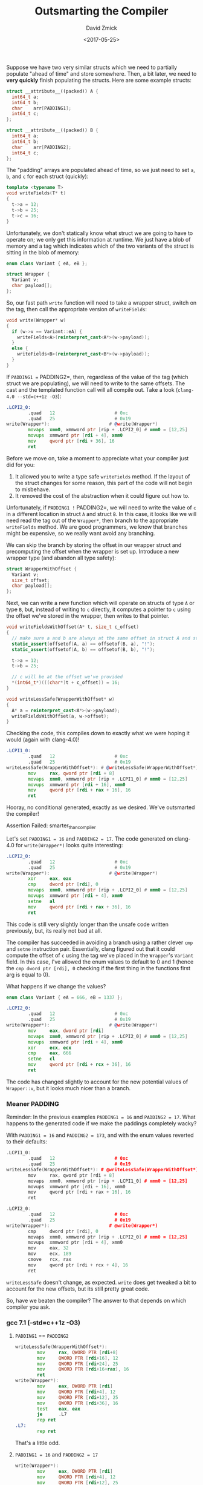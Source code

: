 #+TITLE: Outsmarting the Compiler
#+AUTHOR: David Zmick
#+DATE: <2017-05-25>

Suppose we have two very similar structs which we need to partially populate "ahead of time" and store somewhere.
Then, a bit later, we need to **very quickly** finish populating the structs.
Here are some example structs:

#+BEGIN_SRC cpp
struct __attribute__((packed)) A {
  int64_t a;
  int64_t b;
  char    arr[PADDING1];
  int64_t c;
};

struct __attribute__((packed)) B {
  int64_t a;
  int64_t b;
  char    arr[PADDING2];
  int64_t c;
};
#+END_SRC

The "padding" arrays are populated ahead of time, so we just need to set =a=, =b=, and =c= for each struct (quickly):

#+BEGIN_SRC cpp
template <typename T>
void writeFields(T* t)
{
  t->a = 12;
  t->b = 25;
  t->c = 16;
}
#+END_SRC

Unfortunately, we don't statically know what struct we are going to have to operate on; we only get this information at runtime.
We just have a blob of memory and a tag which indicates which of the two variants of the struct is sitting in the blob of memory:

#+BEGIN_SRC cpp
enum class Variant { eA, eB };

struct Wrapper {
  Variant v;
  char payload[];
};
#+END_SRC

So, our fast path =write= function will need to take a wrapper struct, switch on the tag, then call the appropriate version of =writeFields=:

#+BEGIN_SRC cpp
void write(Wrapper* w)
{
  if (w->v == Variant::eA) {
    writeFields<A>(reinterpret_cast<A*>(w->payload));
  }
  else {
    writeFields<B>(reinterpret_cast<B*>(w->payload));
  }
}
#+END_SRC

If =PADDING1 == PADDING2=, then, regardless of the value of the tag (which struct we are populating), we will need to write to the same offsets.
The cast and the templated function call will all compile out.
Take a look (=clang-4.0 --std=c++1z -O3=):

#+BEGIN_SRC asm
.LCPI2_0:
        .quad   12                      # 0xc
        .quad   25                      # 0x19
write(Wrapper*):                      # @write(Wrapper*)
        movaps  xmm0, xmmword ptr [rip + .LCPI2_0] # xmm0 = [12,25]
        movups  xmmword ptr [rdi + 4], xmm0
        mov     qword ptr [rdi + 36], 16
        ret
#+END_SRC

Before we move on, take a moment to appreciate what your compiler just did for you:
1. It allowed you to write a type safe =writeFields= method. If the layout of the struct changes for some reason, this part of the code will not begin to misbehave.
1. It removed the cost of the abstraction when it could figure out how to.

Unfortunately, if =PADDING1 != PADDING2=, we will need to write the value of =c= in a different location in struct =A= and struct =B=.
In this case, it looks like we will need read the tag out of the =Wrapper*=, then branch to the appropriate =writeFields= method.
We are good programmers, we know that branches might be expensive, so we really want avoid any branching.

We can skip the branch by storing the offset in our wrapper struct and precomputing the offset when the wrapper is set up.
Introduce a new wrapper type (and abandon all type safety):

#+BEGIN_SRC cpp
struct WrapperWithOffset {
  Variant v;
  size_t offset;
  char payload[];
};
#+END_SRC

Next, we can write a new function which will operate on structs of type =A= or type =B=, but, instead of writing to =c= directly, it computes a pointer to =c= using the offset we've stored in the wrapper, then writes to that pointer.

#+BEGIN_SRC cpp
void writeFieldsWithOffset(A* t, size_t c_offset)
{
  // make sure a and b are always at the same offset in struct A and struct B
  static_assert(offsetof(A, a) == offsetof(B, a), "!");
  static_assert(offsetof(A, b) == offsetof(B, b), "!");

  t->a = 12;
  t->b = 25;

  // c will be at the offset we've provided
  *(int64_t*)(((char*)t + c_offset)) = 16;
}

void writeLessSafe(WrapperWithOffset* w)
{
  A* a = reinterpret_cast<A*>(w->payload);
  writeFieldsWithOffset(a, w->offset);
}
#+END_SRC

Checking the code, this compiles down to exactly what we were hoping it would (again with clang-4.0)!

#+BEGIN_SRC asm
.LCPI1_0:
        .quad   12                      # 0xc
        .quad   25                      # 0x19
writeLessSafe(WrapperWithOffset*): # @writeLessSafe(WrapperWithOffset*)
        mov     rax, qword ptr [rdi + 8]
        movaps  xmm0, xmmword ptr [rip + .LCPI1_0] # xmm0 = [12,25]
        movups  xmmword ptr [rdi + 16], xmm0
        mov     qword ptr [rdi + rax + 16], 16
        ret
#+END_SRC

Hooray, no conditional generated, exactly as we desired.
We've outsmarted the compiler!

**** Assertion Failed: smarter_than_compiler

Let's set =PADDING1 = 16= and =PADDING2 = 17=.
The code generated on clang-4.0 for =write(Wrapper*)= looks quite interesting:

#+BEGIN_SRC asm
.LCPI2_0:
        .quad   12                      # 0xc
        .quad   25                      # 0x19
write(Wrapper*):                      # @write(Wrapper*)
        xor     eax, eax
        cmp     dword ptr [rdi], 0
        movaps  xmm0, xmmword ptr [rip + .LCPI2_0] # xmm0 = [12,25]
        movups  xmmword ptr [rdi + 4], xmm0
        setne   al
        mov     qword ptr [rdi + rax + 36], 16
        ret
#+END_SRC

This code is still very slightly longer than the unsafe code written previously, but, its really not bad at all.

The compiler has succeeded in avoiding a branch using a rather clever =cmp= and =setne= instruction pair.
Essentially, clang figured out that it could compute the offset of =c= using the tag we've placed in the =Wrapper='s =Variant= field.
In this case, I've allowed the enum values to default to $0$ and $1$ (hence the =cmp dword ptr [rdi], 0= checking if the first thing in the functions first arg is equal to $0$).

What happens if we change the values?

#+BEGIN_SRC cpp
enum class Variant { eA = 666, eB = 1337 };
#+END_SRC

#+BEGIN_SRC asm
.LCPI2_0:
        .quad   12                      # 0xc
        .quad   25                      # 0x19
write(Wrapper*):                      # @write(Wrapper*)
        mov     eax, dword ptr [rdi]
        movaps  xmm0, xmmword ptr [rip + .LCPI2_0] # xmm0 = [12,25]
        movups  xmmword ptr [rdi + 4], xmm0
        xor     ecx, ecx
        cmp     eax, 666
        setne   cl
        mov     qword ptr [rdi + rcx + 36], 16
        ret
#+end_src

The code has changed slightly to account for the new potential values of =Wrapper::v=, but it looks much nicer than a branch.

*** Meaner PADDING
Reminder: In the previous examples =PADDING1 = 16= and =PADDING2 = 17=.
What happens to the generated code if we make the paddings completely wacky?

With =PADDING1 = 16= and =PADDING2 = 173=, and with the enum values reverted to their defaults:

#+BEGIN_SRC cpp
.LCPI1_0:
        .quad   12                      # 0xc
        .quad   25                      # 0x19
writeLessSafe(WrapperWithOffset*): # @writeLessSafe(WrapperWithOffset*)
        mov     rax, qword ptr [rdi + 8]
        movaps  xmm0, xmmword ptr [rip + .LCPI1_0] # xmm0 = [12,25]
        movups  xmmword ptr [rdi + 16], xmm0
        mov     qword ptr [rdi + rax + 16], 16
        ret

.LCPI2_0:
        .quad   12                      # 0xc
        .quad   25                      # 0x19
write(Wrapper*):                      # @write(Wrapper*)
        cmp     dword ptr [rdi], 0
        movaps  xmm0, xmmword ptr [rip + .LCPI2_0] # xmm0 = [12,25]
        movups  xmmword ptr [rdi + 4], xmm0
        mov     eax, 32
        mov     ecx, 189
        cmove   rcx, rax
        mov     qword ptr [rdi + rcx + 4], 16
        ret
#+END_SRC

=writeLessSafe= doesn't change, as expected.
=write= does get tweaked a bit to account for the new offsets, but its still pretty great code.

So, have we beaten the compiler?
The answer to that depends on which compiler you ask.

*** gcc 7.1 (--std=c++1z -O3)
**** =PADDING1= == =PADDING2=

#+BEGIN_SRC asm
writeLessSafe(WrapperWithOffset*):
        mov     rax, QWORD PTR [rdi+8]
        mov     QWORD PTR [rdi+16], 12
        mov     QWORD PTR [rdi+24], 25
        mov     QWORD PTR [rdi+16+rax], 16
        ret
write(Wrapper*):
        mov     eax, DWORD PTR [rdi]
        mov     QWORD PTR [rdi+4], 12
        mov     QWORD PTR [rdi+12], 25
        mov     QWORD PTR [rdi+36], 16
        test    eax, eax
        je      .L7
        rep ret
.L7:
        rep ret
#+END_SRC

That's a little odd.

**** =PADDING1 = 16= and =PADDING2 = 17=

#+BEGIN_SRC asm
write(Wrapper*):
        mov     eax, DWORD PTR [rdi]
        mov     QWORD PTR [rdi+4], 12
        mov     QWORD PTR [rdi+12], 25
        test    eax, eax
        je      .L7
        mov     QWORD PTR [rdi+37], 16
        ret
.L7:
        mov     QWORD PTR [rdi+36], 16
        ret
#+END_SRC

**** =PADDING1 = 16= and =PADDING2 = 173=

#+BEGIN_SRC asm
write(Wrapper*):
        mov     eax, DWORD PTR [rdi]
        mov     QWORD PTR [rdi+4], 12
        mov     QWORD PTR [rdi+12], 25
        test    eax, eax
        je      .L7
        mov     QWORD PTR [rdi+193], 16
        ret
.L7:
        mov     QWORD PTR [rdi+36], 16
        ret
#+END_SRC

Interesting.
This branch felt *almost* detectable in some micro-benchmarks, but I would require additional testing before I'm willing to declare that it is harmful.
At the moment I'm not convinced that it hurts much.

* Conclusion
No conclusion.
None of my benchmarks have managed to detect any convincing cost for this branch (even when variants are randomly chosen inside of a loop in an attempt to confuse branch predictor) so none of this actually matters (probably).
The only interesting fact my benchmarks showed is that clang 4.0 looked very very slightly faster than gcc 6.3, possibly because of the vector instructions clang is generating, but also possibly because benchmarking is hard and I'm not benchmarking on isolated cores.
Here's some code: [[https://gist.github.com/dpzmick/a8f937c5e35185092b6af9a5ed87a7b8][gist]].
